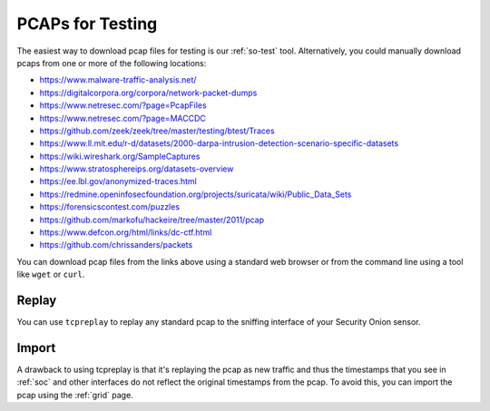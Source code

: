 .. _pcaps:

PCAPs for Testing
=================

The easiest way to download pcap files for testing is our :ref:`so-test` tool. Alternatively, you could manually download pcaps from one or more of the following locations:

-  https://www.malware-traffic-analysis.net/

-  https://digitalcorpora.org/corpora/network-packet-dumps

-  https://www.netresec.com/?page=PcapFiles

-  https://www.netresec.com/?page=MACCDC

-  https://github.com/zeek/zeek/tree/master/testing/btest/Traces

-  https://www.ll.mit.edu/r-d/datasets/2000-darpa-intrusion-detection-scenario-specific-datasets

-  https://wiki.wireshark.org/SampleCaptures

-  https://www.stratosphereips.org/datasets-overview

-  https://ee.lbl.gov/anonymized-traces.html

-  https://redmine.openinfosecfoundation.org/projects/suricata/wiki/Public_Data_Sets

-  https://forensicscontest.com/puzzles

-  https://github.com/markofu/hackeire/tree/master/2011/pcap

-  https://www.defcon.org/html/links/dc-ctf.html

-  https://github.com/chrissanders/packets

You can download pcap files from the links above using a standard web browser or from the command line using a tool like ``wget`` or ``curl``.

Replay
------

You can use ``tcpreplay`` to replay any standard pcap to the sniffing interface of your Security Onion sensor.

Import
------

A drawback to using tcpreplay is that it's replaying the pcap as new traffic and thus the timestamps that you see in :ref:`soc` and other interfaces do not reflect the original timestamps from the pcap. To avoid this, you can import the pcap using the :ref:`grid` page.
